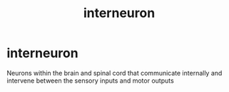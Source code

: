 :PROPERTIES:
:ANKI_DECK: study
:ID:       85bd0cd7-3122-4a02-aa7c-ea80f76d264d
:END:
#+title: interneuron
#+filetags: :psychology:

* interneuron
:PROPERTIES:
:ANKI_NOTE_TYPE: Basic
:ANKI_NOTE_ID: 1758602871875
:ANKI_NOTE_HASH: 6e2d396b65008f82038787ca511f93cc
:END:
Neurons within the brain and spinal cord that communicate internally and intervene between the sensory inputs and motor outputs
